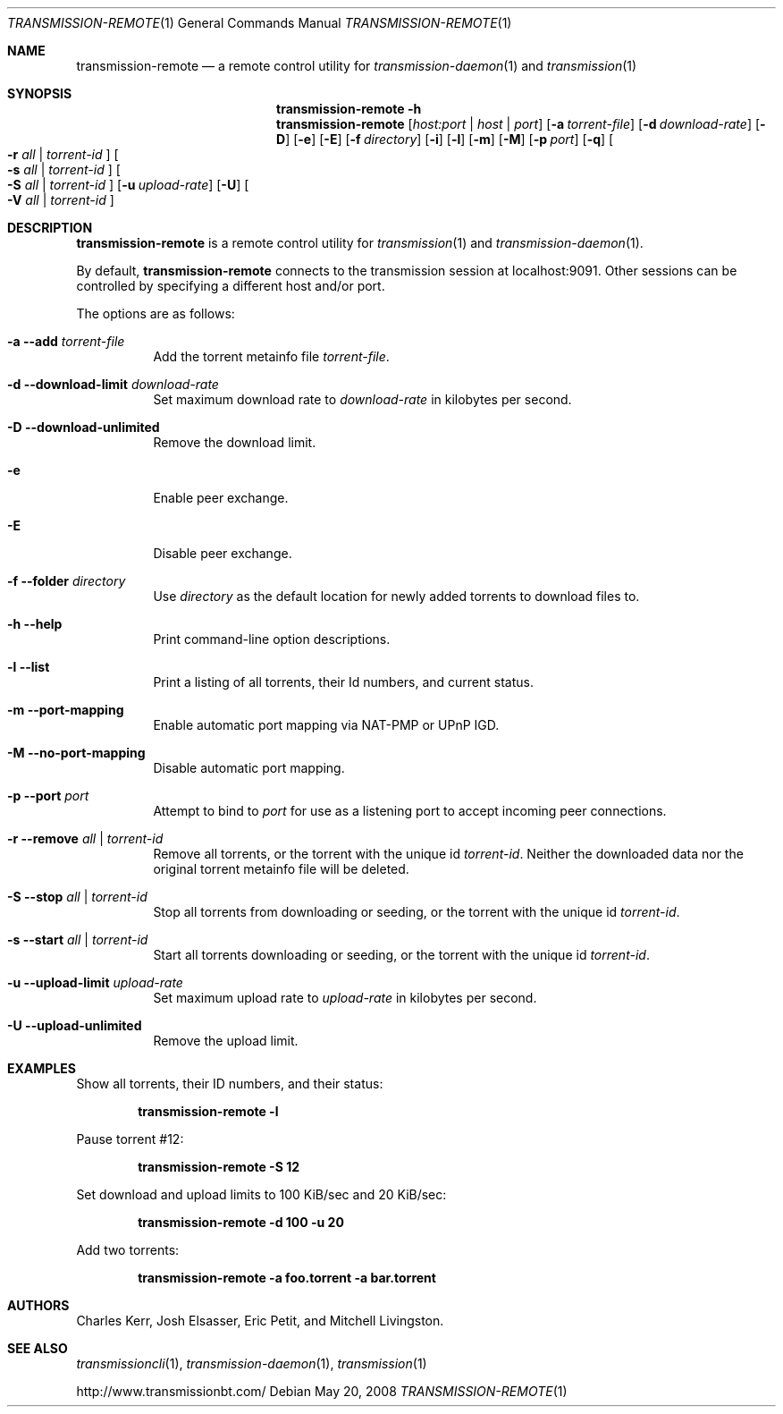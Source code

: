 .Dd May 20, 2008
.Dt TRANSMISSION-REMOTE 1
.Os
.Sh NAME
.Nm transmission-remote
.Nd a remote control utility for
.Xr transmission-daemon 1
and
.Xr transmission 1
.Sh SYNOPSIS
.Bk -words
.Nm transmission-remote
.Fl h
.Nm
.Op Ar host:port | host | port
.Op Fl a Ar torrent-file
.Op Fl d Ar download-rate
.Op Fl D
.Op Fl e
.Op Fl E
.Op Fl f Ar directory
.Op Fl i
.Op Fl l
.Op Fl m
.Op Fl M
.Op Fl p Ar port
.Op Fl q
.Oo
.Fl r Ar all | Ar torrent-id
.Oc
.Oo
.Fl s Ar all | Ar torrent-id
.Oc
.Oo
.Fl S Ar all | Ar torrent-id
.Oc
.Op Fl u Ar upload-rate
.Op Fl U
.Oo
.Fl V Ar all | Ar torrent-id
.Oc
.Ek
.Sh DESCRIPTION
.Nm
is a remote control utility for
.Xr transmission 1 
and
.Xr transmission-daemon 1 .
.Pp
By default,
.Nm
connects to the transmission session at localhost:9091.
Other sessions can be controlled by specifying a different host and/or port.
.Pp
The options are as follows:
.Bl -tag -width Ds
.It Fl a Fl -add Ar torrent-file
Add the torrent metainfo file
.Ar torrent-file .
.It Fl d Fl -download-limit Ar download-rate
Set maximum download rate to
.Ar download-rate
in kilobytes per second.
.It Fl D Fl -download-unlimited
Remove the download limit.
.It Fl e
Enable peer exchange.
.It Fl E
Disable peer exchange.
.It Fl f Fl -folder Ar directory
Use
.Ar directory
as the default location for newly added torrents to download files to.
.It Fl h Fl -help
Print command-line option descriptions.
.It Fl l Fl -list
Print a listing of all torrents, their Id numbers, and current status.
.It Fl m Fl -port-mapping
Enable automatic port mapping via NAT-PMP or UPnP IGD.
.It Fl M Fl -no-port-mapping
Disable automatic port mapping.
.It Fl p Fl -port Ar port
Attempt to bind to
.Ar port
for use as a listening port to accept incoming peer connections.
.It Fl r Fl -remove Ar all | torrent-id
Remove all torrents, or the torrent with the unique id
.Ar torrent-id .
Neither the downloaded data nor the original torrent metainfo file
will be deleted.
.It Fl S Fl -stop Ar all | torrent-id
Stop all torrents from downloading or seeding, or the torrent with the unique id
.Ar torrent-id .
.It Fl s Fl -start Ar all | torrent-id
Start all torrents downloading or seeding, or the torrent with the unique id
.Ar torrent-id .
.It Fl u Fl -upload-limit Ar upload-rate
Set maximum upload rate to
.Ar upload-rate
in kilobytes per second.
.It Fl U Fl -upload-unlimited
Remove the upload limit.

.El
.Sh EXAMPLES
Show all torrents, their ID numbers, and their status:
.Pp
.Dl transmission-remote -l
.Pp
Pause torrent #12:
.Pp
.Dl transmission-remote -S 12
.Pp
Set download and upload limits to 100 KiB/sec and 20 KiB/sec:
.Pp
.Dl transmission-remote -d 100 -u 20
.Pp
Add two torrents:
.Pp
.Dl transmission-remote -a foo.torrent -a bar.torrent

.Sh AUTHORS
.An -nosplit
.An Charles Kerr ,
.An Josh Elsasser ,
.An Eric Petit ,
and
.An Mitchell Livingston .

.Sh SEE ALSO
.Xr transmissioncli 1 ,
.Xr transmission-daemon 1 ,
.Xr transmission 1

.Pp
http://www.transmissionbt.com/
